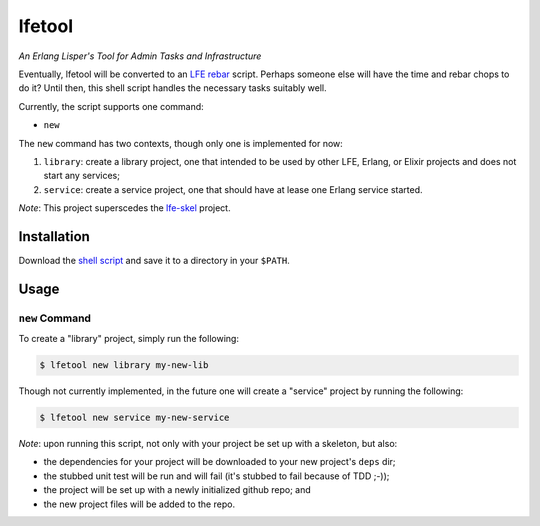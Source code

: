 #######
lfetool
#######

*An Erlang Lisper's Tool for Admin Tasks and Infrastructure*

Eventually, lfetool will be converted to an `LFE rebar`_ script. Perhaps someone
else will have the time and rebar chops to do it? Until then, this shell script
handles the necessary tasks suitably well.

Currently, the script supports one command:

* ``new``

The ``new`` command has two contexts, though only one is implemented for now:

#. ``library``: create a library project, one that intended to be used by other
   LFE, Erlang, or Elixir projects and does not start any services;

#. ``service``: create a service project, one that should have at lease one
   Erlang service started.

*Note*: This project superscedes the `lfe-skel`_ project.


Installation
============

Download the `shell script`_ and save it to a directory in your ``$PATH``.


Usage
=====


``new`` Command
---------------

To create a "library" project, simply run the following:

.. code:: shell

    $ lfetool new library my-new-lib

Though not currently implemented, in the future one will create a "service"
project by running the following:

.. code:: shell

    $ lfetool new service my-new-service

*Note*: upon running this script, not only with your project be set up with a
skeleton, but also:

* the dependencies for your project will be downloaded to your new project's
  ``deps`` dir;

* the stubbed unit test will be run and will fail (it's stubbed to fail because
  of TDD ;-));

* the project will be set up with a newly initialized github repo; and

* the new project files will be added to the repo.


.. Links
.. -----
.. _LFE rebar: hhttps://github.com/oubiwann/lfe-sample-rebar-plugin
.. _lfe-skel: hhttps://github.com/lfe/lfe-skel
.. _shell script: https://raw.github.com/lfe/lfetool/master/lfetool

